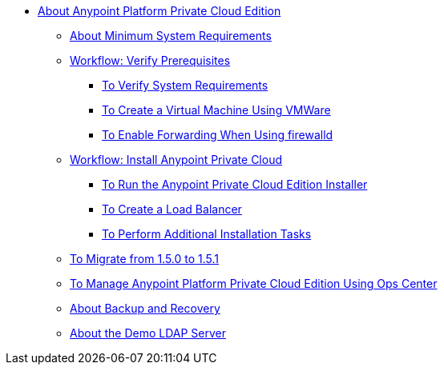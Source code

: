 // Anypoint Platform Private Cloud Edition TOC File

** link:/anypoint-private-cloud/[About Anypoint Platform Private Cloud Edition]
*** link:/anypoint-private-cloud/v/1.5/system-requirements[About Minimum System Requirements]
*** link:/anypoint-private-cloud/v/1.5/prereq-workflow[Workflow: Verify Prerequisites]
**** link:/anypoint-private-cloud/v/1.5/prereq-verify[To Verify System Requirements]
**** link:/anypoint-private-cloud/v/1.5/prereq-create-vm-vmware[To Create a Virtual Machine Using VMWare]
**** link:/anypoint-private-cloud/v/1.5/prereq-firewalld-forwarding[To Enable Forwarding When Using firewalld]
*** link:/anypoint-private-cloud/v/1.5/install-workflow[Workflow: Install Anypoint Private Cloud]
**** link:/anypoint-private-cloud/v/1.5/install-installer[To Run the Anypoint Private Cloud Edition Installer]
**** link:/anypoint-private-cloud/v/1.5/install-create-lb[To Create a Load Balancer]
**** link:/anypoint-private-cloud/v/1.5/install-add-tasks[To Perform Additional Installation Tasks]
*** link:/anypoint-private-cloud/v/1.5/upgrade-1.5-1.5.1[To Migrate from 1.5.0 to 1.5.1]
*** link:/anypoint-private-cloud/v/1.5/managing-via-the-ops-center[To Manage Anypoint Platform Private Cloud Edition Using Ops Center]
*** link:/anypoint-private-cloud/v/1.5/backup-and-disaster-recovery[About Backup and Recovery]
*** link:/anypoint-private-cloud/v/1.5/demo-ldap-server[About the Demo LDAP Server]
